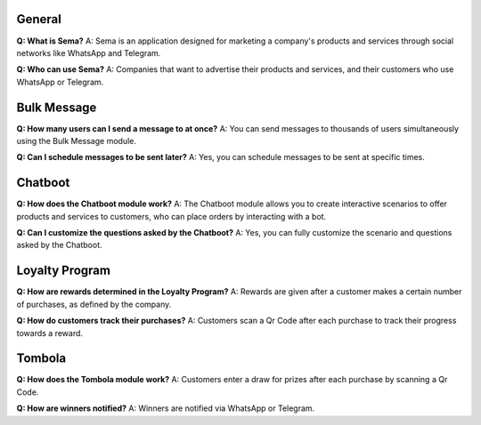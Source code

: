 General
=========
**Q: What is Sema?**
A: Sema is an application designed for marketing a company's products and services through social networks like WhatsApp and Telegram.

**Q: Who can use Sema?**
A: Companies that want to advertise their products and services, and their customers who use WhatsApp or Telegram.

Bulk Message
================
**Q: How many users can I send a message to at once?**
A: You can send messages to thousands of users simultaneously using the Bulk Message module.

**Q: Can I schedule messages to be sent later?**
A: Yes, you can schedule messages to be sent at specific times.

Chatboot
=============
**Q: How does the Chatboot module work?**
A: The Chatboot module allows you to create interactive scenarios to offer products and services to customers, who can place orders by interacting with a bot.

**Q: Can I customize the questions asked by the Chatboot?**
A: Yes, you can fully customize the scenario and questions asked by the Chatboot.

Loyalty Program
=================
**Q: How are rewards determined in the Loyalty Program?**
A: Rewards are given after a customer makes a certain number of purchases, as defined by the company.

**Q: How do customers track their purchases?**
A: Customers scan a Qr Code after each purchase to track their progress towards a reward.

Tombola
============
**Q: How does the Tombola module work?**
A: Customers enter a draw for prizes after each purchase by scanning a Qr Code.

**Q: How are winners notified?**
A: Winners are notified via WhatsApp or Telegram.